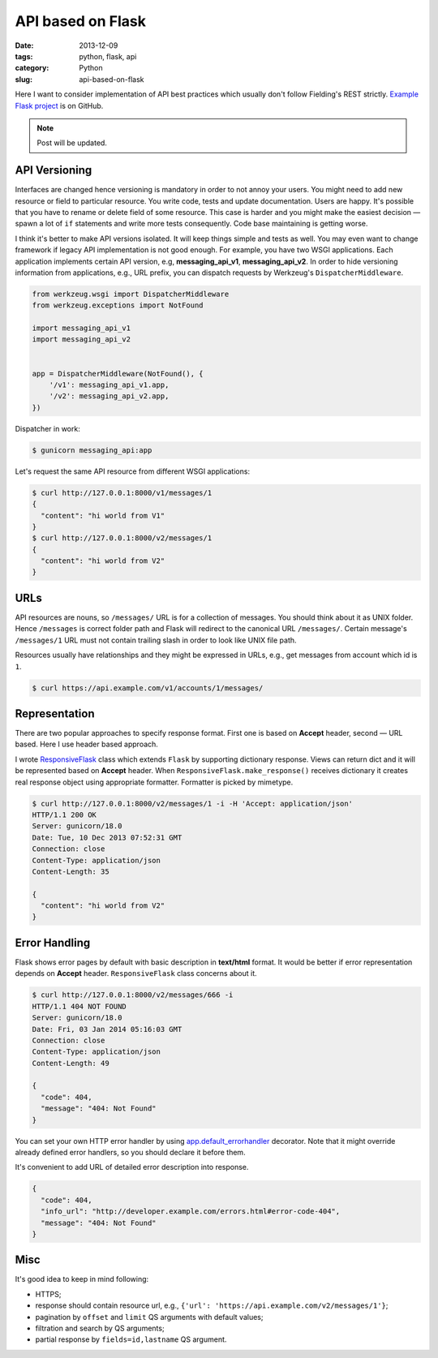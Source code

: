==================
API based on Flask
==================

:date: 2013-12-09
:tags: python, flask, api
:category: Python
:slug: api-based-on-flask

Here I want to consider implementation of API best practices which
usually don't follow Fielding's REST strictly. `Example Flask project`_
is on GitHub.

.. note::
    Post will be updated.

API Versioning
--------------

Interfaces are changed hence versioning is mandatory in order to not annoy
your users. You might need to add new resource or field to particular resource.
You write code, tests and update documentation. Users are happy.
It's possible that you have to rename or delete field of some resource.
This case is harder and you might make the easiest decision — spawn
a lot of ``if`` statements and write more tests consequently.
Code base maintaining is getting worse.

I think it's better to make API versions isolated.
It will keep things simple and tests as well. You may even want to change
framework if legacy API implementation is not good enough.
For example, you have two WSGI applications. Each application implements
certain API version, e.g, **messaging_api_v1**, **messaging_api_v2**.
In order to hide versioning information from applications, e.g., URL prefix,
you can dispatch requests by Werkzeug's ``DispatcherMiddleware``.

.. code-block:: python

    from werkzeug.wsgi import DispatcherMiddleware
    from werkzeug.exceptions import NotFound

    import messaging_api_v1
    import messaging_api_v2


    app = DispatcherMiddleware(NotFound(), {
        '/v1': messaging_api_v1.app,
        '/v2': messaging_api_v2.app,
    })

Dispatcher in work:

.. code-block:: console

    $ gunicorn messaging_api:app

Let's request the same API resource from different WSGI applications:

.. code-block:: console

    $ curl http://127.0.0.1:8000/v1/messages/1
    {
      "content": "hi world from V1"
    }
    $ curl http://127.0.0.1:8000/v2/messages/1
    {
      "content": "hi world from V2"
    }

URLs
----

API resources are nouns, so ``/messages/`` URL is for a collection of messages.
You should think about it as UNIX folder. Hence ``/messages`` is correct
folder path and Flask will redirect to the canonical URL ``/messages/``.
Certain message's ``/messages/1`` URL must not contain trailing slash
in order to look like UNIX file path.

Resources usually have relationships and they might be expressed in URLs,
e.g., get messages from account which id is ``1``.

.. code-block:: console

    $ curl https://api.example.com/v1/accounts/1/messages/

Representation
--------------

There are two popular approaches to specify response format. First one
is based on **Accept** header, second — URL based. Here I use header based
approach.

I wrote ResponsiveFlask_ class which extends ``Flask`` by supporting
dictionary response. Views can return dict and it will be represented
based on **Accept** header. When ``ResponsiveFlask.make_response()`` receives
dictionary it creates real response object using appropriate formatter.
Formatter is picked by mimetype.

.. code-block:: console

    $ curl http://127.0.0.1:8000/v2/messages/1 -i -H 'Accept: application/json'
    HTTP/1.1 200 OK
    Server: gunicorn/18.0
    Date: Tue, 10 Dec 2013 07:52:31 GMT
    Connection: close
    Content-Type: application/json
    Content-Length: 35

    {
      "content": "hi world from V2"
    }

Error Handling
--------------

Flask shows error pages by default with basic description in
**text/html** format. It would be better if error representation depends
on **Accept** header. ``ResponsiveFlask`` class concerns about it.

.. code-block:: console

    $ curl http://127.0.0.1:8000/v2/messages/666 -i
    HTTP/1.1 404 NOT FOUND
    Server: gunicorn/18.0
    Date: Fri, 03 Jan 2014 05:16:03 GMT
    Connection: close
    Content-Type: application/json
    Content-Length: 49

    {
      "code": 404,
      "message": "404: Not Found"
    }

You can set your own HTTP error handler by using
app.default_errorhandler_ decorator. Note that it might override
already defined error handlers, so you should declare it before them.

It's convenient to add URL of detailed error description into response.

.. code-block:: console

    {
      "code": 404,
      "info_url": "http://developer.example.com/errors.html#error-code-404",
      "message": "404: Not Found"
    }

Misc
----

It's good idea to keep in mind following:

- HTTPS;
- response should contain resource url, e.g.,
  ``{'url': 'https://api.example.com/v2/messages/1'}``;
- pagination by ``offset`` and ``limit`` QS arguments with default values;
- filtration and search by QS arguments;
- partial response by ``fields=id,lastname`` QS argument.

.. _Example Flask project: https://github.com/marselester/api-example-based-on-flask
.. _ResponsiveFlask: https://github.com/marselester/flask-api-utils#accept-header-based-response
.. _app.default_errorhandler: https://github.com/marselester/flask-api-utils#error-handling
